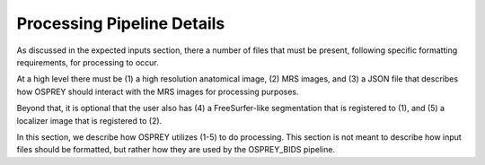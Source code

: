 .. OSPREY_BIDS documentation master file, created by
   sphinx-quickstart on Wed Jun  5 10:48:12 2024.
   You can adapt this file completely to your liking, but it should at least
   contain the root `toctree` directive.

Processing Pipeline Details
===========================

As discussed in the expected inputs section, there a number of files that must
be present, following specific formatting requirements, for processing to occur.

At a high level there must be (1) a high resolution anatomical image, (2) MRS images,
and (3) a JSON file that describes how OSPREY should interact with the MRS images 
for processing purposes. 

Beyond that, it is optional that the user also has (4) a FreeSurfer-like segmentation
that is registered to (1), and (5) a localizer image that is registered to (2).

In this section, we describe how OSPREY utilizes (1-5) to do processing. This section
is not meant to describe how input files should be formatted, but rather how they are
used by the OSPREY_BIDS pipeline.


